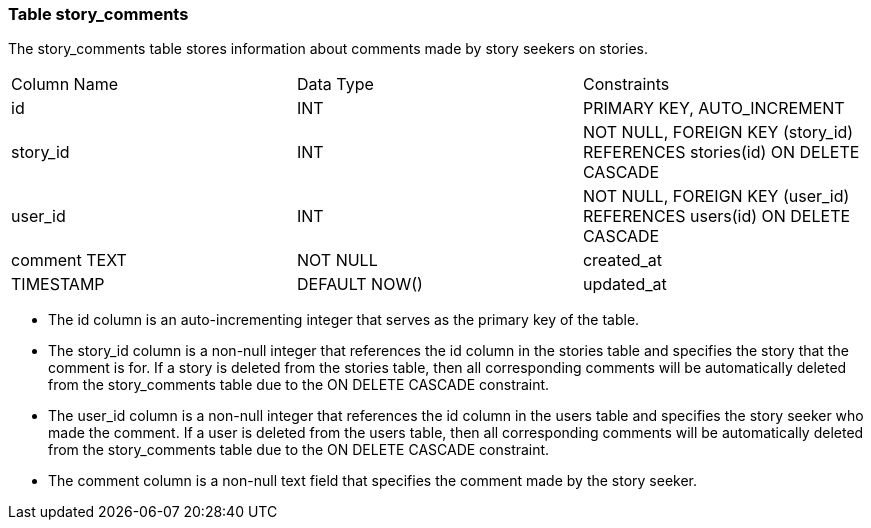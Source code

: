 === Table story_comments

The story_comments table stores information about comments made by story seekers on stories.

[cols="3*"]
|===
^| Column Name ^| Data Type ^| Constraints
| id | INT | PRIMARY KEY, AUTO_INCREMENT
| story_id | INT | NOT NULL, FOREIGN KEY (story_id) REFERENCES stories(id) ON DELETE CASCADE
| user_id | INT | NOT NULL, FOREIGN KEY (user_id) REFERENCES users(id) ON DELETE CASCADE
| comment TEXT | NOT NULL
| created_at | TIMESTAMP | DEFAULT NOW()
| updated_at | TIMESTAMP | DEFAULT NOW() ON UPDATE NOW()
|===

* The id column is an auto-incrementing integer that serves as the primary key of the table.
* The story_id column is a non-null integer that references the id column in the stories table and specifies the story that the comment is for. If a story is deleted from the stories table, then all corresponding comments will be automatically deleted from the story_comments table due to the ON DELETE CASCADE constraint.
* The user_id column is a non-null integer that references the id column in the users table and specifies the story seeker who made the comment. If a user is deleted from the users table, then all corresponding comments will be automatically deleted from the story_comments table due to the ON DELETE CASCADE constraint.
* The comment column is a non-null text field that specifies the comment made by the story seeker.